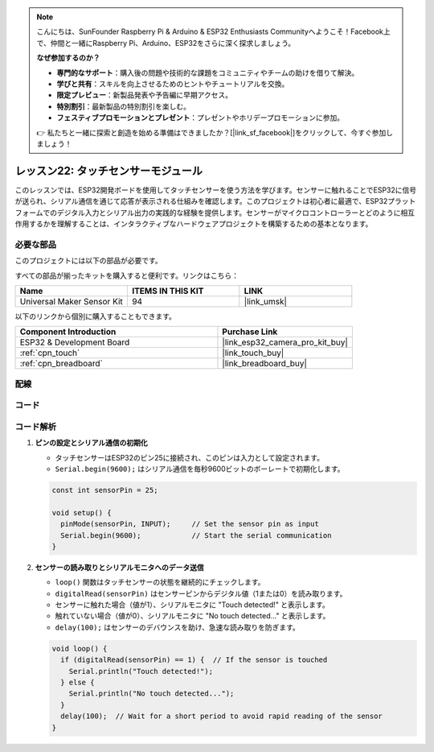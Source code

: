 .. note::

    こんにちは、SunFounder Raspberry Pi & Arduino & ESP32 Enthusiasts Communityへようこそ！Facebook上で、仲間と一緒にRaspberry Pi、Arduino、ESP32をさらに深く探求しましょう。

    **なぜ参加するのか？**

    - **専門的なサポート**：購入後の問題や技術的な課題をコミュニティやチームの助けを借りて解決。
    - **学びと共有**：スキルを向上させるためのヒントやチュートリアルを交換。
    - **限定プレビュー**：新製品発表や予告編に早期アクセス。
    - **特別割引**：最新製品の特別割引を楽しむ。
    - **フェスティブプロモーションとプレゼント**：プレゼントやホリデープロモーションに参加。

    👉 私たちと一緒に探索と創造を始める準備はできましたか？[|link_sf_facebook|]をクリックして、今すぐ参加しましょう！
    
.. _esp32_lesson22_touch_sensor:

レッスン22: タッチセンサーモジュール
=====================================

このレッスンでは、ESP32開発ボードを使用してタッチセンサーを使う方法を学びます。センサーに触れることでESP32に信号が送られ、シリアル通信を通じて応答が表示される仕組みを確認します。このプロジェクトは初心者に最適で、ESP32プラットフォームでのデジタル入力とシリアル出力の実践的な経験を提供します。センサーがマイクロコントローラーとどのように相互作用するかを理解することは、インタラクティブなハードウェアプロジェクトを構築するための基本となります。

必要な部品
--------------------------

このプロジェクトには以下の部品が必要です。

すべての部品が揃ったキットを購入すると便利です。リンクはこちら：

.. list-table::
    :widths: 20 20 20
    :header-rows: 1

    *   - Name	
        - ITEMS IN THIS KIT
        - LINK
    *   - Universal Maker Sensor Kit
        - 94
        - |link_umsk|

以下のリンクから個別に購入することもできます。

.. list-table::
    :widths: 30 20
    :header-rows: 1

    *   - Component Introduction
        - Purchase Link

    *   - ESP32 & Development Board
        - |link_esp32_camera_pro_kit_buy|
    *   - :ref:`cpn_touch`
        - |link_touch_buy|
    *   - :ref:`cpn_breadboard`
        - |link_breadboard_buy|


配線
---------------------------

.. image:: img/Lesson_22_Touch_Sensor_Module_esp32_bb.png
    :width: 100%


コード
---------------------------

.. raw:: html

    <iframe src=https://create.arduino.cc/editor/sunfounder01/f3fd3d61-1d6b-46b8-8e62-e3c91e262830/preview?embed style="height:510px;width:100%;margin:10px 0" frameborder=0></iframe>

コード解析
---------------------------

#. **ピンの設定とシリアル通信の初期化**

   - タッチセンサーはESP32のピン25に接続され、このピンは入力として設定されます。
   - ``Serial.begin(9600);`` はシリアル通信を毎秒9600ビットのボーレートで初期化します。
   
   .. raw:: html
      
      <br/>

   .. code-block:: arduino

      const int sensorPin = 25;

      void setup() {
        pinMode(sensorPin, INPUT);     // Set the sensor pin as input
        Serial.begin(9600);            // Start the serial communication
      }

#. **センサーの読み取りとシリアルモニタへのデータ送信**

   - ``loop()`` 関数はタッチセンサーの状態を継続的にチェックします。
   - ``digitalRead(sensorPin)`` はセンサーピンからデジタル値（1または0）を読み取ります。
   - センサーに触れた場合（値が1）、シリアルモニタに "Touch detected!" と表示します。
   - 触れていない場合（値が0）、シリアルモニタに "No touch detected..." と表示します。
   - ``delay(100);`` はセンサーのデバウンスを助け、急速な読み取りを防ぎます。

   .. raw:: html
      
      <br/>

   .. code-block:: arduino

      void loop() {
        if (digitalRead(sensorPin) == 1) {  // If the sensor is touched
          Serial.println("Touch detected!");
        } else {
          Serial.println("No touch detected...");
        }
        delay(100);  // Wait for a short period to avoid rapid reading of the sensor
      }